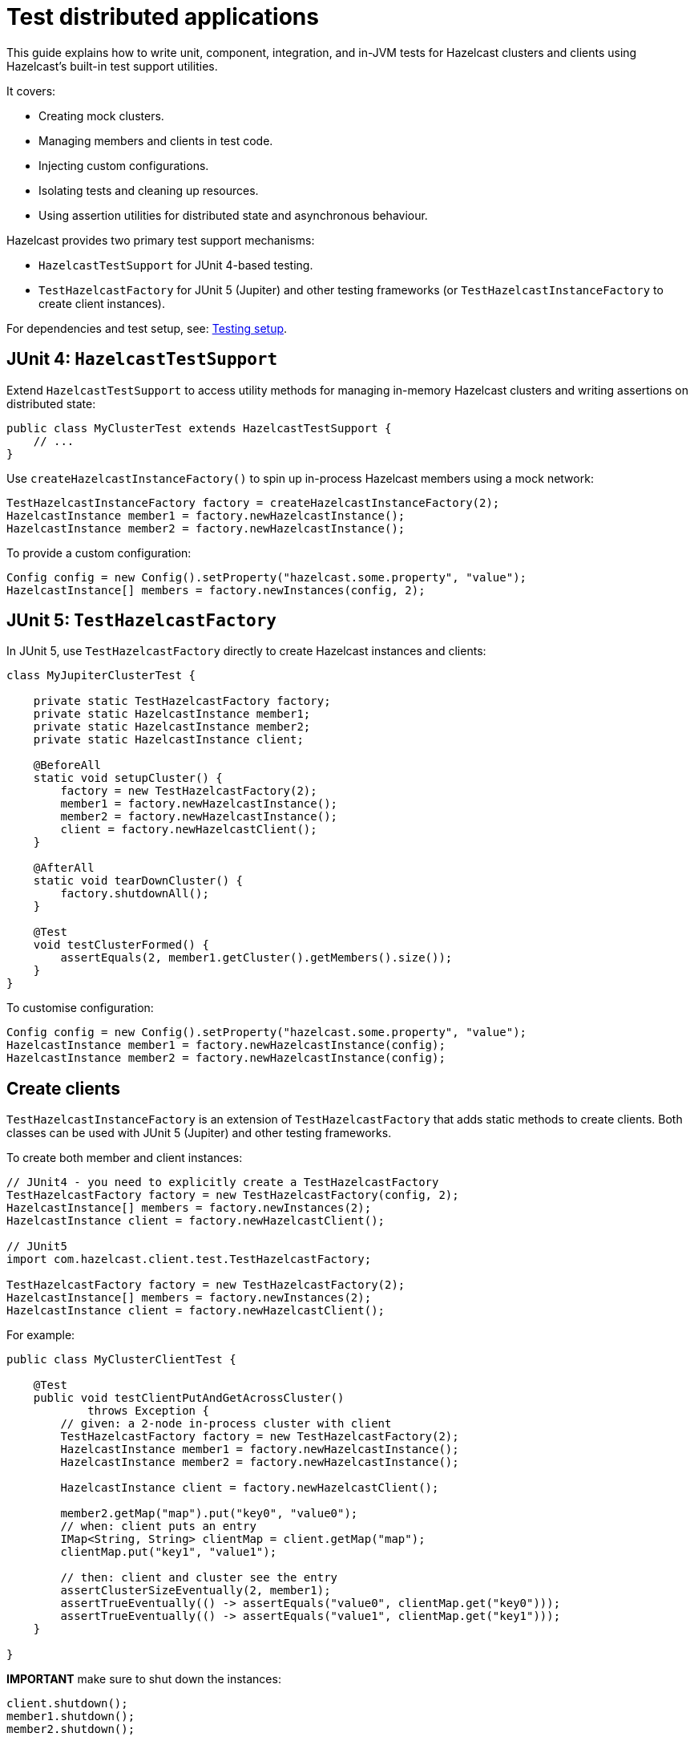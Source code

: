 = Test distributed applications
:description: This guide explains how to write unit, component, integration, and in-JVM tests for Hazelcast clusters and clients using Hazelcast’s built-in test support utilities.

{description}

It covers:

- Creating mock clusters.
- Managing members and clients in test code.
- Injecting custom configurations.
- Isolating tests and cleaning up resources.
- Using assertion utilities for distributed state and asynchronous behaviour.

Hazelcast provides two primary test support mechanisms:

- `HazelcastTestSupport` for JUnit 4-based testing.
- `TestHazelcastFactory` for JUnit 5 (Jupiter) and other testing frameworks (or `TestHazelcastInstanceFactory` to create client instances).

For dependencies and test setup, see: xref:testing-setup.adoc[Testing setup].

== JUnit 4: `HazelcastTestSupport`

Extend `HazelcastTestSupport` to access utility methods for managing in-memory Hazelcast clusters and writing assertions on distributed state:

[source,java]
----
public class MyClusterTest extends HazelcastTestSupport {
    // ...
}
----

Use `createHazelcastInstanceFactory()` to spin up in-process Hazelcast members using a mock network:

[source,java]
----
TestHazelcastInstanceFactory factory = createHazelcastInstanceFactory(2);
HazelcastInstance member1 = factory.newHazelcastInstance();
HazelcastInstance member2 = factory.newHazelcastInstance();
----

To provide a custom configuration:

[source,java]
----
Config config = new Config().setProperty("hazelcast.some.property", "value");
HazelcastInstance[] members = factory.newInstances(config, 2);
----

== JUnit 5: `TestHazelcastFactory`

In JUnit 5, use `TestHazelcastFactory` directly to create Hazelcast instances and clients:

[source,java]
----
class MyJupiterClusterTest {

    private static TestHazelcastFactory factory;
    private static HazelcastInstance member1;
    private static HazelcastInstance member2;
    private static HazelcastInstance client;

    @BeforeAll
    static void setupCluster() {
        factory = new TestHazelcastFactory(2);
        member1 = factory.newHazelcastInstance();
        member2 = factory.newHazelcastInstance();
        client = factory.newHazelcastClient();
    }

    @AfterAll
    static void tearDownCluster() {
        factory.shutdownAll();
    }

    @Test
    void testClusterFormed() {
        assertEquals(2, member1.getCluster().getMembers().size());
    }
}
----

To customise configuration:

[source,java]
----
Config config = new Config().setProperty("hazelcast.some.property", "value");
HazelcastInstance member1 = factory.newHazelcastInstance(config);
HazelcastInstance member2 = factory.newHazelcastInstance(config);
----

== Create clients

`TestHazelcastInstanceFactory` is an extension of `TestHazelcastFactory` that adds static methods to create clients. Both classes can be used with JUnit 5 (Jupiter) and other testing frameworks.

To create both member and client instances:

[source,java]
----
// JUnit4 - you need to explicitly create a TestHazelcastFactory
TestHazelcastFactory factory = new TestHazelcastFactory(config, 2);
HazelcastInstance[] members = factory.newInstances(2);
HazelcastInstance client = factory.newHazelcastClient();

// JUnit5
import com.hazelcast.client.test.TestHazelcastFactory;

TestHazelcastFactory factory = new TestHazelcastFactory(2);
HazelcastInstance[] members = factory.newInstances(2);
HazelcastInstance client = factory.newHazelcastClient();
----

For example:

[source,java]
----
public class MyClusterClientTest {

    @Test
    public void testClientPutAndGetAcrossCluster()
            throws Exception {
        // given: a 2-node in-process cluster with client
        TestHazelcastFactory factory = new TestHazelcastFactory(2);
        HazelcastInstance member1 = factory.newHazelcastInstance();
        HazelcastInstance member2 = factory.newHazelcastInstance();

        HazelcastInstance client = factory.newHazelcastClient();

        member2.getMap("map").put("key0", "value0");
        // when: client puts an entry
        IMap<String, String> clientMap = client.getMap("map");
        clientMap.put("key1", "value1");

        // then: client and cluster see the entry
        assertClusterSizeEventually(2, member1);
        assertTrueEventually(() -> assertEquals("value0", clientMap.get("key0")));
        assertTrueEventually(() -> assertEquals("value1", clientMap.get("key1")));
    }

}
----

**IMPORTANT** make sure to shut down the instances:

[source,java]
----
client.shutdown();
member1.shutdown();
member2.shutdown();
----

== Assertion methods

`HazelcastTestSupport` offers a rich set of static assertion methods to validate both cluster state and asynchronous behavior. The following are the most commonly used ones:

[source,java]
----
import static com.hazelcast.test.HazelcastTestSupport.assertClusterSize;
import static com.hazelcast.test.HazelcastTestSupport.assertClusterSizeEventually;
import static com.hazelcast.test.HazelcastTestSupport.assertTrueEventually;
import static com.hazelcast.test.HazelcastTestSupport.assertOpenEventually;
// ...
----

The xref:testing-helpers.adoc[helpers summary] page lists all the available assertions. Some assertions are described below.

=== Cluster topology assertions

- `assertClusterSize(int expected, HazelcastInstance instance)`
Immediately checks that the given instance sees exactly expected members in its cluster.
- `assertClusterSizeEventually(int expected, HazelcastInstance instance)`
Polls until the cluster reaches the expected size (or fails after a default timeout).

=== Asynchronous condition assertions

`assertTrueEventually(AssertTask task)` repeatedly invokes `task.run()` until it completes without throwing an exception, or a timeout is reached. Use this whenever you need to wait for an asynchronous condition to become true.

[source,java]
----
// wait up to the default timeout for the map to contain 3 entries
assertTrueEventually(() -> assertEquals(3, map.size()));
assertTrueEventually(() -> assertFalse(map.containsKey("1")));
----

The following assertions can be used to wait on futures and latches:

* `assertOpenEventually(CountDownLatch latch)`
Blocks until `latch.await()` returns, or the default timeout elapses.
* `assertOpenEventually(ICompletableFuture<?> future)`
Waits for the given Hazelcast future to complete.

Overloads accepting a timeout parameter let you customize wait durations:

[source,java]
----
assertOpenEventually(latch, 30);          // seconds
assertTrueEventually(task, 60);          // seconds
----
